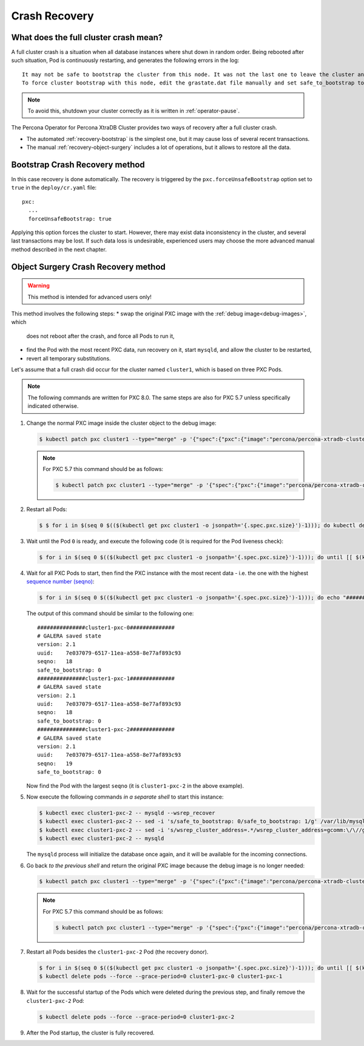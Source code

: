 .. _recovery:

Crash Recovery
=================

What does the full cluster crash mean?
---------------------------------------

A full cluster crash is a situation when all database instances where
shut down in random order. Being rebooted after such situation, Pod is
continuously restarting, and generates the following errors in the log::

  It may not be safe to bootstrap the cluster from this node. It was not the last one to leave the cluster and may not contain all the updates.
  To force cluster bootstrap with this node, edit the grastate.dat file manually and set safe_to_bootstrap to 1

.. note:: To avoid this, shutdown your cluster correctly
   as it is written in :ref:`operator-pause`.

The Percona Operator for Percona XtraDB Cluster provides two ways of recovery
after a full cluster crash.

* The automated :ref:`recovery-bootstrap` is the simplest one, but it
  may cause loss of several recent transactions.
* The manual :ref:`recovery-object-surgery` includes a lot of operations, but
  it allows to restore all the data.

.. _recovery-bootstrap:

Bootstrap Crash Recovery method
-------------------------------

In this case recovery is done automatically. The recovery is triggered by the
``pxc.forceUnsafeBootstrap`` option set to ``true`` in the ``deploy/cr.yaml``
file::

     pxc:
       ...
       forceUnsafeBootstrap: true

Applying this option forces the cluster to start. However, there may exist data
inconsistency in the cluster, and several last transactions may be lost.
If such data loss is undesirable, experienced users may choose the more advanced
manual method described in the next chapter.

.. _recovery-object-surgery:

Object Surgery Crash Recovery method
------------------------------------

.. warning:: This method is intended for advanced users only!

This method involves the following steps:
* swap the original PXC image with the :ref:`debug image<debug-images>`, which
  does not reboot after the crash, and force all Pods to run it,
* find the Pod with the most recent PXC data, run recovery on it, start
  ``mysqld``, and allow the cluster to be restarted,
* revert all temporary substitutions.

Let's assume that a full crash did occur for the cluster named ``cluster1``,
which is based on three PXC Pods.

.. note:: The following commands are written for PXC 8.0. The same steps are
   also for PXC 5.7 unless specifically indicated otherwise.

1. Change the normal PXC image inside the cluster object to the debug image:

   .. code-block:: bash

      $ kubectl patch pxc cluster1 --type="merge" -p '{"spec":{"pxc":{"image":"percona/percona-xtradb-cluster:{{{pxc80recommended}}}-debug"}}}'

   .. note:: For PXC 5.7 this command should be as follows:

      .. code-block:: bash

         $ kubectl patch pxc cluster1 --type="merge" -p '{"spec":{"pxc":{"image":"percona/percona-xtradb-cluster:{{{pxc57recommended}}}-debug"}}}'

2.  Restart all Pods:

   .. code-block:: bash

      $ $ for i in $(seq 0 $(($(kubectl get pxc cluster1 -o jsonpath='{.spec.pxc.size}')-1))); do kubectl delete pod cluster1-pxc-$i --force --grace-period=0; done

3. Wait until the Pod ``0`` is ready, and execute the following code (it is
   required for the Pod liveness check):

   .. code-block:: bash

      $ for i in $(seq 0 $(($(kubectl get pxc cluster1 -o jsonpath='{.spec.pxc.size}')-1))); do until [[ $(kubectl get pod cluster1-pxc-$i -o jsonpath='{.status.phase}') == 'Running' ]]; do sleep 10; done; kubectl exec cluster1-pxc-$i -- touch /var/lib/mysql/sst_in_progress; done

4. Wait for all PXC Pods to start, then find the PXC instance with the most
   recent data - i.e. the one with the highest `sequence number (seqno) <https://www.percona.com/blog/2017/12/14/sequence-numbers-seqno-percona-xtradb-cluster/>`_:

   .. code-block:: bash

      $ for i in $(seq 0 $(($(kubectl get pxc cluster1 -o jsonpath='{.spec.pxc.size}')-1))); do echo "###############cluster1-pxc-$i##############"; kubectl exec cluster1-pxc-$i -- cat /var/lib/mysql/grastate.dat; done

   The output of this command should be similar to the following one::

      ###############cluster1-pxc-0##############
      # GALERA saved state
      version: 2.1
      uuid:    7e037079-6517-11ea-a558-8e77af893c93
      seqno:   18
      safe_to_bootstrap: 0
      ###############cluster1-pxc-1##############
      # GALERA saved state
      version: 2.1
      uuid:    7e037079-6517-11ea-a558-8e77af893c93
      seqno:   18
      safe_to_bootstrap: 0
      ###############cluster1-pxc-2##############
      # GALERA saved state
      version: 2.1
      uuid:    7e037079-6517-11ea-a558-8e77af893c93
      seqno:   19
      safe_to_bootstrap: 0

   Now find the Pod with the largest ``seqno`` (it is ``cluster1-pxc-2`` in the
   above example).

5. Now execute the following commands *in a separate shell* to start this
   instance:

   .. code-block:: bash

      $ kubectl exec cluster1-pxc-2 -- mysqld --wsrep_recover
      $ kubectl exec cluster1-pxc-2 -- sed -i 's/safe_to_bootstrap: 0/safe_to_bootstrap: 1/g' /var/lib/mysql/grastate.dat
      $ kubectl exec cluster1-pxc-2 -- sed -i 's/wsrep_cluster_address=.*/wsrep_cluster_address=gcomm:\/\//g' /etc/mysql/node.cnf
      $ kubectl exec cluster1-pxc-2 -- mysqld

   The ``mysqld`` process will initialize the database once again, and it will
   be available for the incoming connections.

6. Go back *to the previous shell* and return the original PXC image because the
   debug image is no longer needed:

   .. code-block:: bash

      $ kubectl patch pxc cluster1 --type="merge" -p '{"spec":{"pxc":{"image":"percona/percona-xtradb-cluster:{{{pxc80recommended}}}"}}}'

   .. note:: For PXC 5.7 this command should be as follows:

      .. code-block:: bash

         $ kubectl patch pxc cluster1 --type="merge" -p '{"spec":{"pxc":{"image":"percona/percona-xtradb-cluster:{{{pxc57recommended}}}"}}}'

7. Restart all Pods besides the ``cluster1-pxc-2`` Pod (the recovery donor).

   .. code-block:: bash

      $ for i in $(seq 0 $(($(kubectl get pxc cluster1 -o jsonpath='{.spec.pxc.size}')-1))); do until [[ $(kubectl get pod cluster1-pxc-$i -o jsonpath='{.status.phase}') == 'Running' ]]; do sleep 10; done; kubectl exec cluster1-pxc-$i -- rm /var/lib/mysql/sst_in_progress; done
      $ kubectl delete pods --force --grace-period=0 cluster1-pxc-0 cluster1-pxc-1

8. Wait for the successful startup of the Pods which were deleted during the
   previous step, and finally remove the ``cluster1-pxc-2`` Pod:

   .. code-block:: bash

      $ kubectl delete pods --force --grace-period=0 cluster1-pxc-2

9. After the Pod startup, the cluster is fully recovered.
